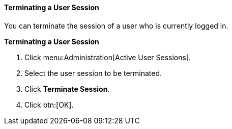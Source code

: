 [[Terminating_a_User_Session]]
==== Terminating a User Session

You can terminate the session of a user who is currently logged in.

*Terminating a User Session*

. Click menu:Administration[Active User Sessions].
. Select the user session to be terminated.
. Click *Terminate Session*.
. Click btn:[OK].
